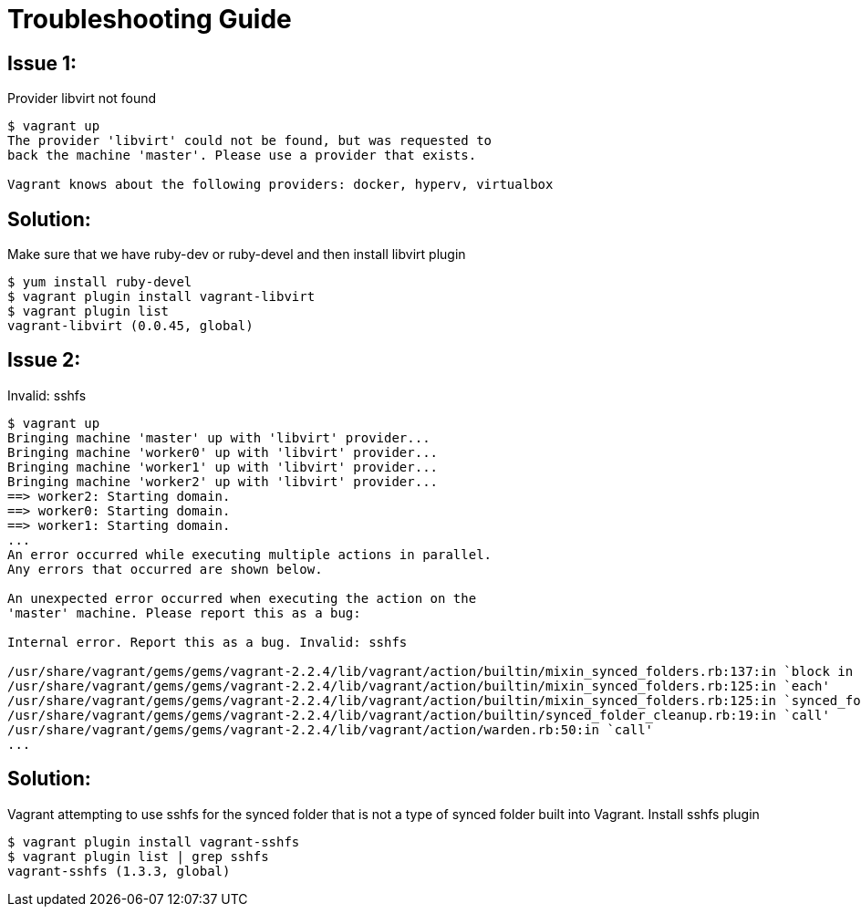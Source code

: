 = Troubleshooting Guide

== Issue 1:
Provider libvirt not found 
[source, bash]
----
$ vagrant up                                                                                                                                                                                                   
The provider 'libvirt' could not be found, but was requested to
back the machine 'master'. Please use a provider that exists.
                                                                                                                                                                                                                                              
Vagrant knows about the following providers: docker, hyperv, virtualbox
----

== Solution:
Make sure that we have ruby-dev or ruby-devel and then install libvirt plugin
[source, bash]
----
$ yum install ruby-devel
$ vagrant plugin install vagrant-libvirt
$ vagrant plugin list 
vagrant-libvirt (0.0.45, global)
----

== Issue 2:
Invalid: sshfs
[source, bash]
----
$ vagrant up
Bringing machine 'master' up with 'libvirt' provider...
Bringing machine 'worker0' up with 'libvirt' provider...
Bringing machine 'worker1' up with 'libvirt' provider...
Bringing machine 'worker2' up with 'libvirt' provider...
==> worker2: Starting domain.
==> worker0: Starting domain.
==> worker1: Starting domain.
...
An error occurred while executing multiple actions in parallel.
Any errors that occurred are shown below.

An unexpected error occurred when executing the action on the
'master' machine. Please report this as a bug:

Internal error. Report this as a bug. Invalid: sshfs

/usr/share/vagrant/gems/gems/vagrant-2.2.4/lib/vagrant/action/builtin/mixin_synced_folders.rb:137:in `block in synced_folders'
/usr/share/vagrant/gems/gems/vagrant-2.2.4/lib/vagrant/action/builtin/mixin_synced_folders.rb:125:in `each'
/usr/share/vagrant/gems/gems/vagrant-2.2.4/lib/vagrant/action/builtin/mixin_synced_folders.rb:125:in `synced_folders'
/usr/share/vagrant/gems/gems/vagrant-2.2.4/lib/vagrant/action/builtin/synced_folder_cleanup.rb:19:in `call'
/usr/share/vagrant/gems/gems/vagrant-2.2.4/lib/vagrant/action/warden.rb:50:in `call'
...
----

== Solution:
Vagrant attempting to use sshfs for the synced folder that is not a type of synced folder built into Vagrant. Install sshfs plugin
[source, bash]
----
$ vagrant plugin install vagrant-sshfs
$ vagrant plugin list | grep sshfs
vagrant-sshfs (1.3.3, global)
----
